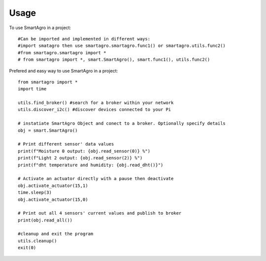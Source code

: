 =====
Usage
=====

To use SmartAgro in a project::

    #Can be imported and implemented in different ways:
    #import smatagro then use smartagro.smartagro.func1() or smartagro.utils.func2()
    #from smartagro.smartagro import *
    # from smartagro import *, smart.SmartAgro(), smart.func1(), utils.func2()

Prefered and easy way to use SmartAgro in a project::

    from smartagro import *
    import time

    utils.find_broker() #search for a broker within your network
    utils.discover_i2c() #discover devices connected to your Pi

    # instatiate SmartAgro Object and conect to a broker. Optionally specify details
    obj = smart.SmartAgro()

    # Print different sensor' data values
    print(f"Moisture 0 output: {obj.read_sensor(0)} %")
    print(f"Light 2 output: {obj.read_sensor(2)} %")
    print(f"dht temperature and humidity: {obj.read_dht()}")

    # Activate an actuator directly with a pause then deactivate
    obj.activate_actuator(15,1)
    time.sleep(3)
    obj.activate_actuator(15,0)

    # Print out all 4 sensors' current values and publish to broker
    print(obj.read_all())

    #cleanup and exit the program
    utils.cleanup()
    exit(0)
